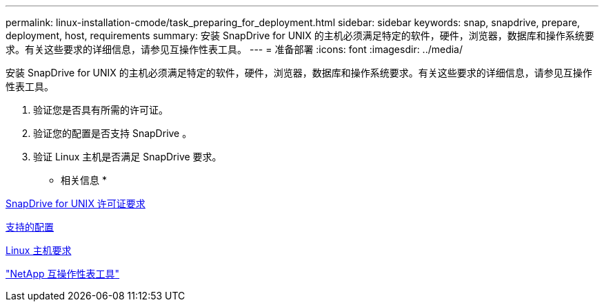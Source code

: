 ---
permalink: linux-installation-cmode/task_preparing_for_deployment.html 
sidebar: sidebar 
keywords: snap, snapdrive, prepare, deployment, host, requirements 
summary: 安装 SnapDrive for UNIX 的主机必须满足特定的软件，硬件，浏览器，数据库和操作系统要求。有关这些要求的详细信息，请参见互操作性表工具。 
---
= 准备部署
:icons: font
:imagesdir: ../media/


[role="lead"]
安装 SnapDrive for UNIX 的主机必须满足特定的软件，硬件，浏览器，数据库和操作系统要求。有关这些要求的详细信息，请参见互操作性表工具。

. 验证您是否具有所需的许可证。
. 验证您的配置是否支持 SnapDrive 。
. 验证 Linux 主机是否满足 SnapDrive 要求。


* 相关信息 *

xref:reference_snapdrive_licensing.adoc[SnapDrive for UNIX 许可证要求]

xref:reference_supported_configurations.adoc[支持的配置]

xref:reference_linux_host_requirements.adoc[Linux 主机要求]

http://mysupport.netapp.com/matrix["NetApp 互操作性表工具"]
